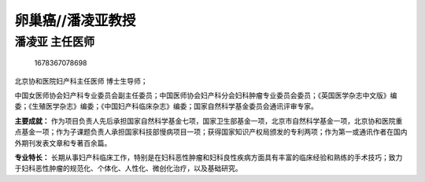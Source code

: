 卵巢癌//潘凌亚教授
==================

潘凌亚 主任医师
---------------

.. figure:: image/c01_49/1678367078698.png
   :alt: 1678367078698

   1678367078698

北京协和医院妇产科主任医师 博士生导师；

中国女医师协会妇产科专业委员会副主任委员；中国医师协会妇产科分会妇科肿瘤专业委员会委员；《英国医学杂志中文版》编委；《生殖医学杂志》编委；《中国妇产科临床杂志》编委；国家自然科学基金委员会通讯评审专家。

**主要成就：**
作为项目负责人先后承担国家自然科学基金七项，国家卫生部基金一项，北京市自然科学基金一项，北京协和医院重点基金一项；作为子课题负责人承担国家科技部慢病项目一项；获得国家知识产权局颁发的专利两项；作为第一或通讯作者在国内外期刊发表文章和专著百余篇。

**专业特长：**
长期从事妇产科临床工作，特别是在妇科恶性肿瘤和妇科良性疾病方面具有丰富的临床经验和熟练的手术技巧；致力于妇科恶性肿瘤的规范化、个体化、人性化、微创化治疗，以及基础研究。
